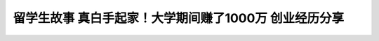 留学生故事 真白手起家！大学期间赚了1000万 创业经历分享
============================================================================================================

.. raw:: html

   <video width="100%" height="100%" controls>
   <source src="https://outin-0fed40cae50711eaa61200163e1c94a4.oss-cn-shanghai.aliyuncs.com/sv/21d9e01f-17cc4a2644c/21d9e01f-17cc4a2644c.mp4" type="video/mp4" />
   </video>



